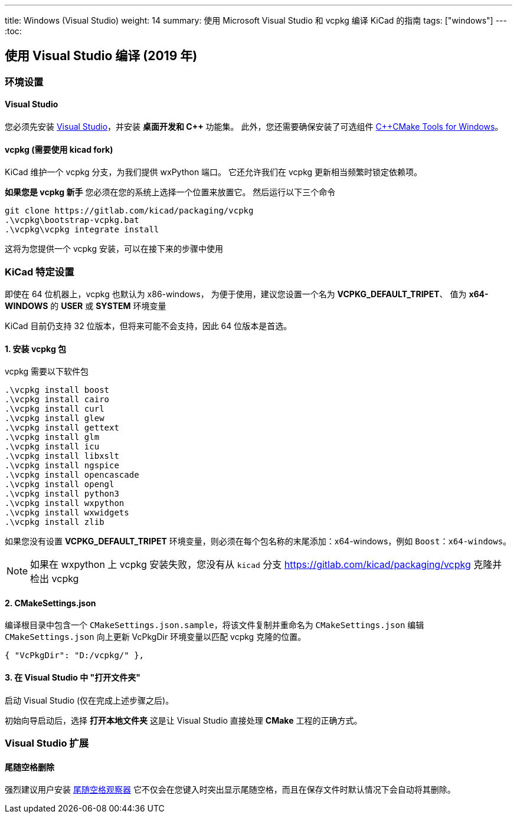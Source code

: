 ---
title: Windows (Visual Studio)
weight: 14
summary: 使用 Microsoft Visual Studio 和 vcpkg 编译 KiCad 的指南
tags: ["windows"] 
---
:toc:

== 使用 Visual Studio 编译 (2019 年)

=== 环境设置

==== Visual Studio
您必须先安装 https://visualstudio.microsoft.com/vs/[Visual Studio]，并安装 **桌面开发和 C++** 功能集。
此外，您还需要确保安装了可选组件 https://docs.microsoft.com/en-us/cpp/build/cmake-projects-in-visual-studio?view=msvc-160#installation[C{plus}{plus}CMake Tools for Windows]。

==== vcpkg (需要使用 kicad fork)

KiCad 维护一个 vcpkg 分支，为我们提供 wxPython 端口。
它还允许我们在 vcpkg 更新相当频繁时锁定依赖项。

**如果您是 vcpkg 新手** 您必须在您的系统上选择一个位置来放置它。
然后运行以下三个命令

[source,powershell]
```
git clone https://gitlab.com/kicad/packaging/vcpkg
.\vcpkg\bootstrap-vcpkg.bat
.\vcpkg\vcpkg integrate install
```

这将为您提供一个 vcpkg 安装，可以在接下来的步骤中使用

=== KiCad 特定设置

即使在 64 位机器上，vcpkg 也默认为 x86-windows，
为便于使用，建议您设置一个名为 **VCPKG_DEFAULT_TRIPET**、
值为 **x64-WINDOWS** 的 **USER** 或 **SYSTEM** 环境变量

KiCad 目前仍支持 32 位版本，但将来可能不会支持，因此 64 位版本是首选。

==== 1. 安装 vcpkg 包

vcpkg 需要以下软件包

[source,powershell]
```
.\vcpkg install boost
.\vcpkg install cairo
.\vcpkg install curl
.\vcpkg install glew
.\vcpkg install gettext
.\vcpkg install glm
.\vcpkg install icu
.\vcpkg install libxslt
.\vcpkg install ngspice
.\vcpkg install opencascade
.\vcpkg install opengl
.\vcpkg install python3
.\vcpkg install wxpython
.\vcpkg install wxwidgets
.\vcpkg install zlib
```

如果您没有设置 **VCPKG_DEFAULT_TRIPET** 环境变量，则必须在每个包名称的末尾添加：x64-windows，例如 `Boost：x64-windows`。

NOTE: 如果在 wxpython 上 vcpkg 安装失败，您没有从 `kicad` 分支 https://gitlab.com/kicad/packaging/vcpkg 克隆并检出 vcpkg 

==== 2. CMakeSettings.json

编译根目录中包含一个 `CMakeSettings.json.sample`，将该文件复制并重命名为 `CMakeSettings.json`
编辑 `CMakeSettings.json` 向上更新 VcPkgDir 环境变量以匹配 vcpkg 克隆的位置。

[source,json]
----
{ "VcPkgDir": "D:/vcpkg/" },
----

==== 3. 在 Visual Studio 中 "打开文件夹" 

启动 Visual Studio (仅在完成上述步骤之后)。

初始向导启动后，选择 **打开本地文件夹**
这是让 Visual Studio 直接处理 *CMake* 工程的正确方式。

=== Visual Studio 扩展

==== 尾随空格删除

强烈建议用户安装 link:https://marketplace.visualstudio.com/items?itemName=MadsKristensen.TrailingWhitespaceVisualizer[尾随空格观察器] 它不仅会在您键入时突出显示尾随空格，而且在保存文件时默认情况下会自动将其删除。

